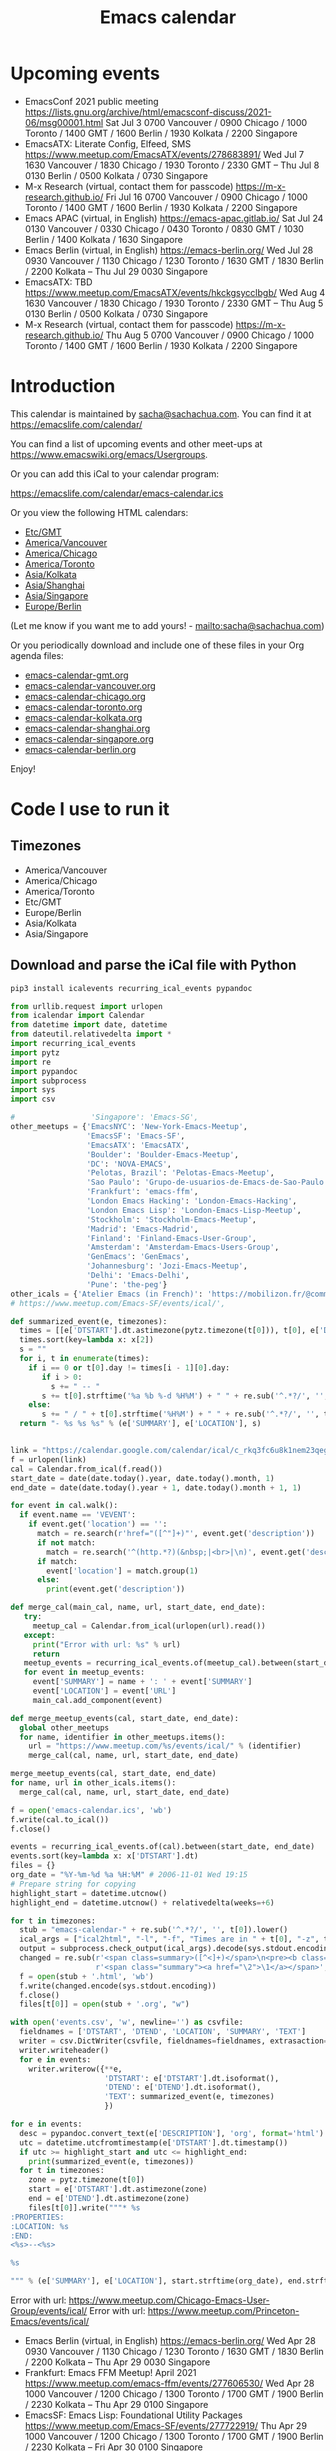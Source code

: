 #+TITLE: Emacs calendar

* Actions  :noexport:

#+CALL: sync() :results none :eval never-export

#+NAME: main
#+begin_src emacs-lisp :noweb yes :results silent
<<announce>>
(defun my/prepare-calendar-for-export ()
  (interactive)
  (with-current-buffer (find-file-noselect "~/code/emacs-calendar/README.org")
  (goto-char (point-min))
  (re-search-forward "#\\+NAME: event-summary")
  (org-ctrl-c-ctrl-c)
  (org-export-to-file 'html "README.html")
  (unless my/laptop-p (my/schedule-announcements-for-upcoming-emacs-meetups))
  (when my/laptop-p
    (org-babel-goto-named-result "event-summary")
    (re-search-forward "^- ")
    (goto-char (match-beginning 0))
    (let ((events (org-babel-read-result)))
      (oddmuse-edit "EmacsWiki" "Usergroups")
      (goto-char (point-min))
      (delete-region (progn (re-search-forward "== Upcoming events ==\n\n") (match-end 0))
                     (progn (re-search-forward "^$") (match-beginning 0)))
      (save-excursion (insert (mapconcat (lambda (s) (concat "* " (car s) "\n")) events "")))))))
(my/prepare-calendar-for-export)
#+end_src

(find-file "~/sync/emacs-news/index.org")
[[elisp:(org-export-to-file 'html "README.html")]]
[[elisp:my/schedule-announcements-for-upcoming-emacs-meetups]]

* Upcoming events

#+NAME: event-summary
#+CALL: update() :results output drawer :eval never-export 

#+RESULTS: event-summary
:results:

- EmacsConf 2021 public meeting https://lists.gnu.org/archive/html/emacsconf-discuss/2021-06/msg00001.html Sat Jul 3 0700 Vancouver / 0900 Chicago / 1000 Toronto / 1400 GMT / 1600 Berlin / 1930 Kolkata / 2200 Singapore
- EmacsATX: Literate Config, Elfeed, SMS https://www.meetup.com/EmacsATX/events/278683891/ Wed Jul 7 1630 Vancouver / 1830 Chicago / 1930 Toronto / 2330 GMT -- Thu Jul 8 0130 Berlin / 0500 Kolkata / 0730 Singapore
- M-x Research (virtual, contact them for passcode) https://m-x-research.github.io/ Fri Jul 16 0700 Vancouver / 0900 Chicago / 1000 Toronto / 1400 GMT / 1600 Berlin / 1930 Kolkata / 2200 Singapore
- Emacs APAC (virtual, in English) https://emacs-apac.gitlab.io/ Sat Jul 24 0130 Vancouver / 0330 Chicago / 0430 Toronto / 0830 GMT / 1030 Berlin / 1400 Kolkata / 1630 Singapore
- Emacs Berlin (virtual, in English) https://emacs-berlin.org/ Wed Jul 28 0930 Vancouver / 1130 Chicago / 1230 Toronto / 1630 GMT / 1830 Berlin / 2200 Kolkata -- Thu Jul 29 0030 Singapore
- EmacsATX: TBD https://www.meetup.com/EmacsATX/events/hkckgsycclbgb/ Wed Aug 4 1630 Vancouver / 1830 Chicago / 1930 Toronto / 2330 GMT -- Thu Aug 5 0130 Berlin / 0500 Kolkata / 0730 Singapore
- M-x Research (virtual, contact them for passcode) https://m-x-research.github.io/ Thu Aug 5 0700 Vancouver / 0900 Chicago / 1000 Toronto / 1400 GMT / 1600 Berlin / 1930 Kolkata / 2200 Singapore
:end:


* Introduction
  
This calendar is maintained by [[mailto:sacha@sachachua.com][sacha@sachachua.com]]. You can find it at https://emacslife.com/calendar/

You can find a list of upcoming events and other meet-ups at
https://www.emacswiki.org/emacs/Usergroups.

Or you can add this iCal to your calendar program:

[[https://emacslife.com/calendar/emacs-calendar.ics]]

Or you view the following HTML calendars:

#+begin_src emacs-lisp :exports results :var timezones=timezones :results list
  (mapcar (lambda (o) (org-link-make-string (format "file:emacs-calendar-%s.html" (downcase (replace-regexp-in-string "^.*?/" "" (car o)))) (car o))) timezones)
#+end_src

#+RESULTS:
- [[file:emacs-calendar-gmt.html][Etc/GMT]]
- [[file:emacs-calendar-vancouver.html][America/Vancouver]]
- [[file:emacs-calendar-chicago.html][America/Chicago]]
- [[file:emacs-calendar-toronto.html][America/Toronto]]
- [[file:emacs-calendar-kolkata.html][Asia/Kolkata]]
- [[file:emacs-calendar-shanghai.html][Asia/Shanghai]]
- [[file:emacs-calendar-singapore.html][Asia/Singapore]]
- [[file:emacs-calendar-berlin.html][Europe/Berlin]]

(Let me know if you want me to add yours! - [[mailto:sacha@sachachua.com]])

Or you periodically download and include one of these files in your Org agenda files:

#+begin_src emacs-lisp :exports results :var timezones=timezones :wrap export html
(concat "<ul>"
   (mapconcat (lambda (o) (let ((file (concat "emacs-calendar-" (downcase (replace-regexp-in-string "^.*?/" "" (car o))) ".org")))
                         (format "<li><a href=\"%s\">%s</a></li>" file file)))
           timezones "\n")
"</ul>")
#+end_src

#+RESULTS:
#+begin_export html
<ul><li><a href="emacs-calendar-gmt.org">emacs-calendar-gmt.org</a></li>
<li><a href="emacs-calendar-vancouver.org">emacs-calendar-vancouver.org</a></li>
<li><a href="emacs-calendar-chicago.org">emacs-calendar-chicago.org</a></li>
<li><a href="emacs-calendar-toronto.org">emacs-calendar-toronto.org</a></li>
<li><a href="emacs-calendar-kolkata.org">emacs-calendar-kolkata.org</a></li>
<li><a href="emacs-calendar-shanghai.org">emacs-calendar-shanghai.org</a></li>
<li><a href="emacs-calendar-singapore.org">emacs-calendar-singapore.org</a></li>
<li><a href="emacs-calendar-berlin.org">emacs-calendar-berlin.org</a></li></ul>
#+end_export

Enjoy!

* Code I use to run it
** Timezones

#+NAME: timezones
- America/Vancouver
- America/Chicago
- America/Toronto
- Etc/GMT
- Europe/Berlin
- Asia/Kolkata
- Asia/Singapore

** Download and parse the iCal file with Python

#+begin_src sh :results silent :eval never-export
pip3 install icalevents recurring_ical_events pypandoc
#+end_src

#+NAME: update
#+begin_src python :session "cal" :results output drawer :var timezones=timezones :tangle "update.py" :eval never-export
from urllib.request import urlopen
from icalendar import Calendar
from datetime import date, datetime
from dateutil.relativedelta import *
import recurring_ical_events
import pytz
import re
import pypandoc
import subprocess
import sys
import csv

#                 'Singapore': 'Emacs-SG',
other_meetups = {'EmacsNYC': 'New-York-Emacs-Meetup',
                 'EmacsSF': 'Emacs-SF',
                 'EmacsATX': 'EmacsATX',
                 'Boulder': 'Boulder-Emacs-Meetup',
                 'DC': 'NOVA-EMACS',
                 'Pelotas, Brazil': 'Pelotas-Emacs-Meetup',
                 'Sao Paulo': 'Grupo-de-usuarios-de-Emacs-de-Sao-Paulo',
                 'Frankfurt': 'emacs-ffm',
                 'London Emacs Hacking': 'London-Emacs-Hacking',
                 'London Emacs Lisp': 'London-Emacs-Lisp-Meetup',
                 'Stockholm': 'Stockholm-Emacs-Meetup',
                 'Madrid': 'Emacs-Madrid',
                 'Finland': 'Finland-Emacs-User-Group',
                 'Amsterdam': 'Amsterdam-Emacs-Users-Group',
                 'GenEmacs': 'GenEmacs',
                 'Johannesburg': 'Jozi-Emacs-Meetup',
                 'Delhi': 'Emacs-Delhi',
                 'Pune': 'the-peg'}
other_icals = {'Atelier Emacs (in French)': 'https://mobilizon.fr/@communaute_emacs_francophone/feed/ics'}
# https://www.meetup.com/Emacs-SF/events/ical/',

def summarized_event(e, timezones):
  times = [[e['DTSTART'].dt.astimezone(pytz.timezone(t[0])), t[0], e['DTSTART'].dt.astimezone(pytz.timezone(t[0])).utcoffset()] for t in timezones]
  times.sort(key=lambda x: x[2])
  s = ""
  for i, t in enumerate(times):
    if i == 0 or t[0].day != times[i - 1][0].day:
       if i > 0:
         s += " -- "
       s += t[0].strftime('%a %b %-d %H%M') + " " + re.sub('^.*?/', '', t[1])
    else:
       s += " / " + t[0].strftime('%H%M') + " " + re.sub('^.*?/', '', t[1])
  return "- %s %s %s" % (e['SUMMARY'], e['LOCATION'], s)
                     

link = "https://calendar.google.com/calendar/ical/c_rkq3fc6u8k1nem23qegqc90l6c%40group.calendar.google.com/public/basic.ics"
f = urlopen(link)
cal = Calendar.from_ical(f.read())
start_date = date(date.today().year, date.today().month, 1)
end_date = date(date.today().year + 1, date.today().month + 1, 1)

for event in cal.walk():
  if event.name == 'VEVENT':
    if event.get('location') == '':
      match = re.search(r'href="([^"]+)"', event.get('description'))
      if not match:
        match = re.search('^(http.*?)(&nbsp;|<br>|\n)', event.get('description'))
      if match:                 
        event['location'] = match.group(1)
      else:
        print(event.get('description'))
                        
def merge_cal(main_cal, name, url, start_date, end_date):
   try:
     meetup_cal = Calendar.from_ical(urlopen(url).read())
   except:
     print("Error with url: %s" % url)
     return
   meetup_events = recurring_ical_events.of(meetup_cal).between(start_date, end_date)
   for event in meetup_events:
     event['SUMMARY'] = name + ': ' + event['SUMMARY']
     event['LOCATION'] = event['URL']
     main_cal.add_component(event)

def merge_meetup_events(cal, start_date, end_date):
  global other_meetups
  for name, identifier in other_meetups.items():
    url = "https://www.meetup.com/%s/events/ical/" % (identifier)
    merge_cal(cal, name, url, start_date, end_date)
 
merge_meetup_events(cal, start_date, end_date)
for name, url in other_icals.items():
  merge_cal(cal, name, url, start_date, end_date)

f = open('emacs-calendar.ics', 'wb')
f.write(cal.to_ical())
f.close()

events = recurring_ical_events.of(cal).between(start_date, end_date)
events.sort(key=lambda x: x['DTSTART'].dt)
files = {}
org_date = "%Y-%m-%d %a %H:%M" # 2006-11-01 Wed 19:15
# Prepare string for copying
highlight_start = datetime.utcnow()
highlight_end = datetime.utcnow() + relativedelta(weeks=+6)

for t in timezones:
  stub = "emacs-calendar-" + re.sub('^.*?/', '', t[0]).lower()
  ical_args = ["ical2html", "-l", "-f", "Times are in " + t[0], "-z", t[0], datetime.today().strftime("%Y%m01"), "P8W", "emacs-calendar.ics"]
  output = subprocess.check_output(ical_args).decode(sys.stdout.encoding)
  changed = re.sub(r'<span class=summary>([^<]+)</span>\n<pre><b class=location>([^<]+)</b></pre>',
                   r'<span class="summary"><a href="\2">\1</a></span>', output)
  f = open(stub + '.html', 'wb')
  f.write(changed.encode(sys.stdout.encoding))
  f.close()
  files[t[0]] = open(stub + '.org', "w")

with open('events.csv', 'w', newline='') as csvfile:
  fieldnames = ['DTSTART', 'DTEND', 'LOCATION', 'SUMMARY', 'TEXT']
  writer = csv.DictWriter(csvfile, fieldnames=fieldnames, extrasaction='ignore')
  writer.writeheader()
  for e in events:
    writer.writerow({**e,
                     'DTSTART': e['DTSTART'].dt.isoformat(),
                     'DTEND': e['DTEND'].dt.isoformat(),
                     'TEXT': summarized_event(e, timezones)
                     })
    
for e in events:
  desc = pypandoc.convert_text(e['DESCRIPTION'], 'org', format='html').replace('\\\\', '')
  utc = datetime.utcfromtimestamp(e['DTSTART'].dt.timestamp())
  if utc >= highlight_start and utc <= highlight_end:
    print(summarized_event(e, timezones))
  for t in timezones:
    zone = pytz.timezone(t[0])
    start = e['DTSTART'].dt.astimezone(zone)
    end = e['DTEND'].dt.astimezone(zone)
    files[t[0]].write("""* %s
:PROPERTIES:
:LOCATION: %s
:END:
<%s>--<%s>

%s

""" % (e['SUMMARY'], e['LOCATION'], start.strftime(org_date), end.strftime(org_date), desc))

#+end_src

#+RESULTS: update
:results:

Error with url: https://www.meetup.com/Chicago-Emacs-User-Group/events/ical/
Error with url: https://www.meetup.com/Princeton-Emacs/events/ical/
- Emacs Berlin (virtual, in English) https://emacs-berlin.org/ Wed Apr 28 0930 Vancouver / 1130 Chicago / 1230 Toronto / 1630 GMT / 1830 Berlin / 2200 Kolkata -- Thu Apr 29 0030 Singapore
- Frankfurt: Emacs FFM Meetup! April 2021 https://www.meetup.com/emacs-ffm/events/277606530/ Wed Apr 28 1000 Vancouver / 1200 Chicago / 1300 Toronto / 1700 GMT / 1900 Berlin / 2230 Kolkata -- Thu Apr 29 0100 Singapore
- EmacsSF: Emacs Lisp: Foundational Utility Packages https://www.meetup.com/Emacs-SF/events/277722919/ Thu Apr 29 1000 Vancouver / 1200 Chicago / 1300 Toronto / 1700 GMT / 1900 Berlin / 2230 Kolkata -- Fri Apr 30 0100 Singapore
- EmacsNYC: Monthly Online Meetup - Lightning Talks https://www.meetup.com/New-York-Emacs-Meetup/events/277390026/ Mon May 3 1600 Vancouver / 1800 Chicago / 1900 Toronto / 2300 GMT -- Tue May 4 0100 Berlin / 0430 Kolkata / 0700 Singapore
- EmacsATX: TBD https://www.meetup.com/EmacsATX/events/hkckgsycchbhb/ Wed May 5 1630 Vancouver / 1830 Chicago / 1930 Toronto / 2330 GMT -- Thu May 6 0130 Berlin / 0500 Kolkata / 0730 Singapore
- M-x Research (virtual, contact them for passcode) https://m-x-research.github.io/ Thu May 6 0700 Vancouver / 0900 Chicago / 1000 Toronto / 1400 GMT / 1600 Berlin / 1930 Kolkata / 2200 Singapore
- Emacs Paris (virtual) https://www.emacs-doctor.com/emacs-paris-user-group/ Thu May 6 0830 Vancouver / 1030 Chicago / 1130 Toronto / 1530 GMT / 1730 Berlin / 2100 Kolkata / 2330 Singapore
- M-x Research (virtual, contact them for passcode) https://m-x-research.github.io/ Thu May 20 0700 Vancouver / 0900 Chicago / 1000 Toronto / 1400 GMT / 1600 Berlin / 1930 Kolkata / 2200 Singapore
- Emacs APAC (virtual, in English) https://emacs-apac.gitlab.io/ Sat May 22 0130 Vancouver / 0330 Chicago / 0430 Toronto / 0830 GMT / 1030 Berlin / 1400 Kolkata / 1630 Singapore
- Singapore: Emacs & Never Code Alone SG https://www.meetup.com/Emacs-SG/events/268260076/ Wed May 26 0400 Vancouver / 0600 Chicago / 0700 Toronto / 1100 GMT / 1300 Berlin / 1630 Kolkata / 1900 Singapore
- Emacs Berlin (virtual, in English) https://emacs-berlin.org/ Wed May 26 0930 Vancouver / 1130 Chicago / 1230 Toronto / 1630 GMT / 1830 Berlin / 2200 Kolkata -- Thu May 27 0030 Singapore
- Emacs Paris (virtual) https://www.emacs-doctor.com/emacs-paris-user-group/ Tue Jun 1 0830 Vancouver / 1030 Chicago / 1130 Toronto / 1530 GMT / 1730 Berlin / 2100 Kolkata / 2330 Singapore
- EmacsATX: TBD https://www.meetup.com/EmacsATX/events/hkckgsyccjbdb/ Wed Jun 2 1630 Vancouver / 1830 Chicago / 1930 Toronto / 2330 GMT -- Thu Jun 3 0130 Berlin / 0500 Kolkata / 0730 Singapore
- M-x Research (virtual, contact them for passcode) https://m-x-research.github.io/ Thu Jun 3 0700 Vancouver / 0900 Chicago / 1000 Toronto / 1400 GMT / 1600 Berlin / 1930 Kolkata / 2200 Singapore
:end:

** Sync

#+NAME: sync
#+begin_src sh :exports code :eval never-export
rsync -avze ssh ./ web:/var/www/emacslife.com/calendar/ --exclude=.git
#+end_src

#+RESULTS: sync
:results:
sending incremental file list
README.org
emacs-calendar-berlin.html
emacs-calendar-berlin.org
emacs-calendar-chicago.html
emacs-calendar-chicago.org
emacs-calendar-gmt.html
emacs-calendar-gmt.org
emacs-calendar-kolkata.html
emacs-calendar-kolkata.org
emacs-calendar-singapore.html
emacs-calendar-singapore.org
emacs-calendar-toronto.html
emacs-calendar-toronto.org
emacs-calendar-vancouver.html
emacs-calendar-vancouver.org
emacs-calendar.ics

sent 8,195 bytes  received 6,729 bytes  29,848.00 bytes/sec
total size is 927,214  speedup is 62.13
:end:

** Convert timezones

#+NAME: convert-timezones
#+begin_src emacs-lisp :tangle yes :var timezones=timezones
(defun my/summarize-times (time timezones)
  (let (prev-day)
    (mapconcat
     (lambda (tz)
       (let ((cur-day (format-time-string "%a %b %-e" time tz))
             (cur-time (format-time-string "%H%MH %Z" time tz)))
         (if (equal prev-day cur-day)
             cur-time
           (setq prev-day cur-day)
           (concat cur-day " " cur-time))))
     timezones
     " / ")))

(defun my/org-summarize-event-in-timezones (timezones)
  (interactive (list (or timezones my/timezones)))
  (save-window-excursion
    (save-excursion
      (when (derived-mode-p 'org-agenda-mode) (org-agenda-goto))
      (when (re-search-forward org-element--timestamp-regexp nil (save-excursion (org-end-of-subtree) (point)))
        (goto-char (match-beginning 0))
        (let* ((times (org-element-timestamp-parser))
               (start-time (org-timestamp-to-time (org-timestamp-split-range times)))
               (msg (format "%s - %s - %s"
                            (org-get-heading t t t t)
                            (my/summarize-times start-time timezones)
                            ;; (cond
                            ;;  ((time-less-p (org-timestamp-to-time (org-timestamp-split-range times t)) (current-time))
                            ;;   "(past)")
                            ;;  ((time-less-p (current-time) start-time)
                            ;;   (concat "in " (format-seconds "%D %H %M%Z" (time-subtract start-time (current-time)))))
                            ;;  (t "(ongoing)"))
                            (org-entry-get (point) "LOCATION"))))
          (if (called-interactively-p 'any)
              (progn
                (message "%s" msg)
                (kill-new msg))
            msg))))))
#+end_src

#+RESULTS: convert-timezones
: my/org-summarize-event-in-timezones

#+RESULTS:
: my/org-summarize-event-in-timezones

** Summarize upcoming ones

#+NAME: upcoming-events
#+begin_src emacs-lisp :tangle yes
(defun my/summarize-upcoming-events (limit timezones)
  (interactive (list (org-read-date nil t) my/timezones))
  (let (result)
    (with-current-buffer (find-file-noselect "~/code/emacs-calendar/emacs-calendar-toronto.org")
      (goto-char (point-min))
      (org-map-entries
       (lambda ()
         (save-excursion
           (when (re-search-forward org-element--timestamp-regexp nil (save-excursion (org-end-of-subtree) (point)))
             (goto-char (match-beginning 0))
             (let ((time (org-timestamp-to-time (org-timestamp-split-range (org-element-timestamp-parser)))))
               (when (and (time-less-p (current-time) time)
                          (time-less-p time limit))
                 (setq result (cons
                               (cons time
                                     (my/org-summarize-event-in-timezones timezones)) result)))))))))
    (setq result (mapconcat
                  (lambda (o) (format "- %s" (cdr  o)))
                  (sort result (lambda (a b)
                                 (time-less-p (car a) (car b))
                                 ))
                  "\n"))
    (if (interactive-p)
        (insert result)
      result)))
#+end_src

#+RESULTS:
: my/summarize-upcoming-events


** Announcing Emacs events

#+NAME: announce
#+begin_src emacs-lisp
(defun my/announce-on-irc (channels message host port)
  (with-temp-buffer
    (insert "PASS " erc-password "\n"
            "USER " erc-nick "\n"
            "NICK " erc-nick "\n"
            (mapconcat (lambda (o)
                         (format "PRIVMSG %s :%s\n" o message))
                       channels "")
            "QUIT\n")
    (call-process-region (point-min) (point-max) "ncat" nil 0 nil
                         "--ssl" host (number-to-string port))))

(defun my/announce-on-irc-and-twitter (time channels message host port)
  (when (< (time-to-seconds (subtract-time (current-time) time)) (* 5 60))
    (shell-command-to-string (format
                              (if my/laptop-p
                                  "zsh -l -c 'rvm use 2.4.1; t update %s'"
                                "bash -l -c 't update %s'")
                              (shell-quote-argument message)))
    (my/announce-on-irc channels message host port)))

(defun my/schedule-announcement (time message)
  (interactive (list (org-read-date t t) (read-string "Message: ")))
  (run-at-time time nil #'my/announce-on-irc-and-twitter time '("#emacs" "#emacsconf") message erc-server erc-port))

(defun my/schedule-announcements-for-upcoming-emacs-meetups ()
  (interactive)
  (cancel-function-timers #'my/announce-on-irc-and-twitter)
  (let ((events (my/org-table-as-alist (pcsv-parse-file "events.csv")))
        (now (current-time))
        (before-limit (time-add (current-time) (seconds-to-time (* 14 24 60 60)))))
    (mapc (lambda (o)
            (let* ((start-time (encode-time (parse-time-string (alist-get 'DTSTART o))))
                   (fifteen-minutes-before (seconds-to-time (- (time-to-seconds start-time) (* 15 60)))))
              (when (and (time-less-p now fifteen-minutes-before)
                         (time-less-p fifteen-minutes-before before-limit))
                (my/schedule-announcement fifteen-minutes-before
                                          (format "In 15 minutes: %s - see %s for details"
                                                  (alist-get 'SUMMARY o)
                                                  (alist-get 'LOCATION o))))
              (when (and (time-less-p now start-time)
                         (time-less-p start-time before-limit))
                (my/schedule-announcement start-time
                                          (format "Starting now: %s - see %s for details"
                                                  (alist-get 'SUMMARY o)
                                                  (alist-get 'LOCATION o))))))
          events)))
  #+end_src

  #+RESULTS: announce
  :results:
  my/schedule-announcements-for-upcoming-emacs-meetups
  :end:
  
** Update EmacsWiki

#+begin_src emacs-lisp  :results nil
(use-package oddmuse
:load-path "~/vendor/oddmuse-el"
:if my/laptop-p
:ensure nil
:config (oddmuse-mode-initialize)
:hook (oddmuse-mode-hook .
          (lambda ()
            (unless (string-match "question" oddmuse-post)
              (when (string-match "EmacsWiki" oddmuse-wiki)
                (setq oddmuse-post (concat "uihnscuskc=1;" oddmuse-post)))
              (when (string-match "OddmuseWiki" oddmuse-wiki)
                (setq oddmuse-post (concat "ham=1;" oddmuse-post)))))))
#+end_src


[[elisp:(oddmuse-edit "EmacsWiki" "Usergroups")]]

** Testing agenda files :noexport:

#+begin_src emacs-lisp :exports results :var timezones=timezones :results list
  (mapcar (lambda (o) (org-link-make-string (format "elisp:(let ((org-agenda-files (list (expand-file-name \"emacs-calendar-%s.org\")))) (org-agenda-list nil nil 31))" (downcase (replace-regexp-in-string "^.*?/" "" (car o)))) (format "View %s agenda" (car o)))) timezones)
#+end_src

#+RESULTS:
- [[elisp:(let ((org-agenda-files (list (expand-file-name "emacs-calendar-gmt.org")))) (org-agenda-list nil nil 31))][View Etc/GMT agenda]]
- [[elisp:(let ((org-agenda-files (list (expand-file-name "emacs-calendar-vancouver.org")))) (org-agenda-list nil nil 31))][View America/Vancouver agenda]]
- [[elisp:(let ((org-agenda-files (list (expand-file-name "emacs-calendar-chicago.org")))) (org-agenda-list nil nil 31))][View America/Chicago agenda]]
- [[elisp:(let ((org-agenda-files (list (expand-file-name "emacs-calendar-toronto.org")))) (org-agenda-list nil nil 31))][View America/Toronto agenda]]
- [[elisp:(let ((org-agenda-files (list (expand-file-name "emacs-calendar-kolkata.org")))) (org-agenda-list nil nil 31))][View Asia/Kolkata agenda]]
- [[elisp:(let ((org-agenda-files (list (expand-file-name "emacs-calendar-shanghai.org")))) (org-agenda-list nil nil 31))][View Asia/Shanghai agenda]]
- [[elisp:(let ((org-agenda-files (list (expand-file-name "emacs-calendar-singapore.org")))) (org-agenda-list nil nil 31))][View Asia/Singapore agenda]]
- [[elisp:(let ((org-agenda-files (list (expand-file-name "emacs-calendar-berlin.org")))) (org-agenda-list nil nil 31))][View Europe/Berlin agenda]]



